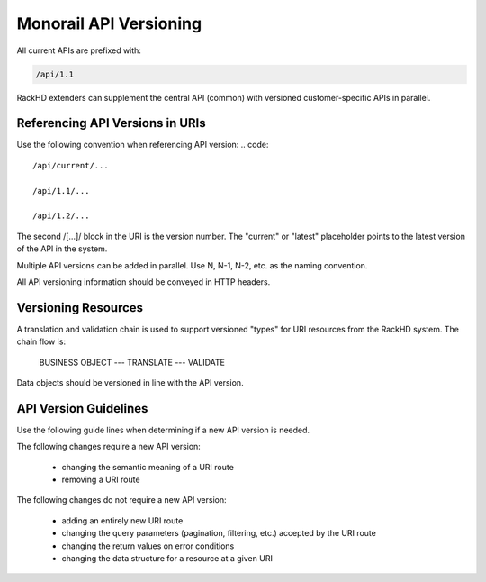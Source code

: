 Monorail API Versioning
----------------------------------

All current APIs are prefixed with:

.. code::

    /api/1.1

RackHD extenders can supplement the central API (common) with versioned customer-specific APIs in parallel.

Referencing API Versions in URIs
~~~~~~~~~~~~~~~~~~~~~~~~~~~~~~~~~~~~~

Use the following convention when referencing API version:
.. code::

    /api/current/...

    /api/1.1/...

    /api/1.2/...

The second /[...]/ block in the URI is the version number. The "current" or "latest" placeholder points to the latest version of the API in the system.

Multiple API versions can be added in parallel. Use N, N-1, N-2, etc. as the naming convention.

All API versioning information should be conveyed in HTTP headers.

Versioning Resources
~~~~~~~~~~~~~~~~~~~~~~~~~~~~

A translation and validation chain is used to support versioned "types" for URI resources from the RackHD system. The chain flow is:

    BUSINESS OBJECT --- TRANSLATE --- VALIDATE

Data objects should be versioned in line with the API version.

API Version Guidelines
~~~~~~~~~~~~~~~~~~~~~~~~~~~~~~~~

Use the following guide lines when determining if a new API version is needed.

The following changes require a new API version:

 - changing the semantic meaning of a URI route
 - removing a URI route

The following changes do not require a new API version:

 - adding an entirely new URI route
 - changing the query parameters (pagination, filtering, etc.) accepted by the URI route
 - changing the return values on error conditions
 - changing the data structure for a resource at a given URI

